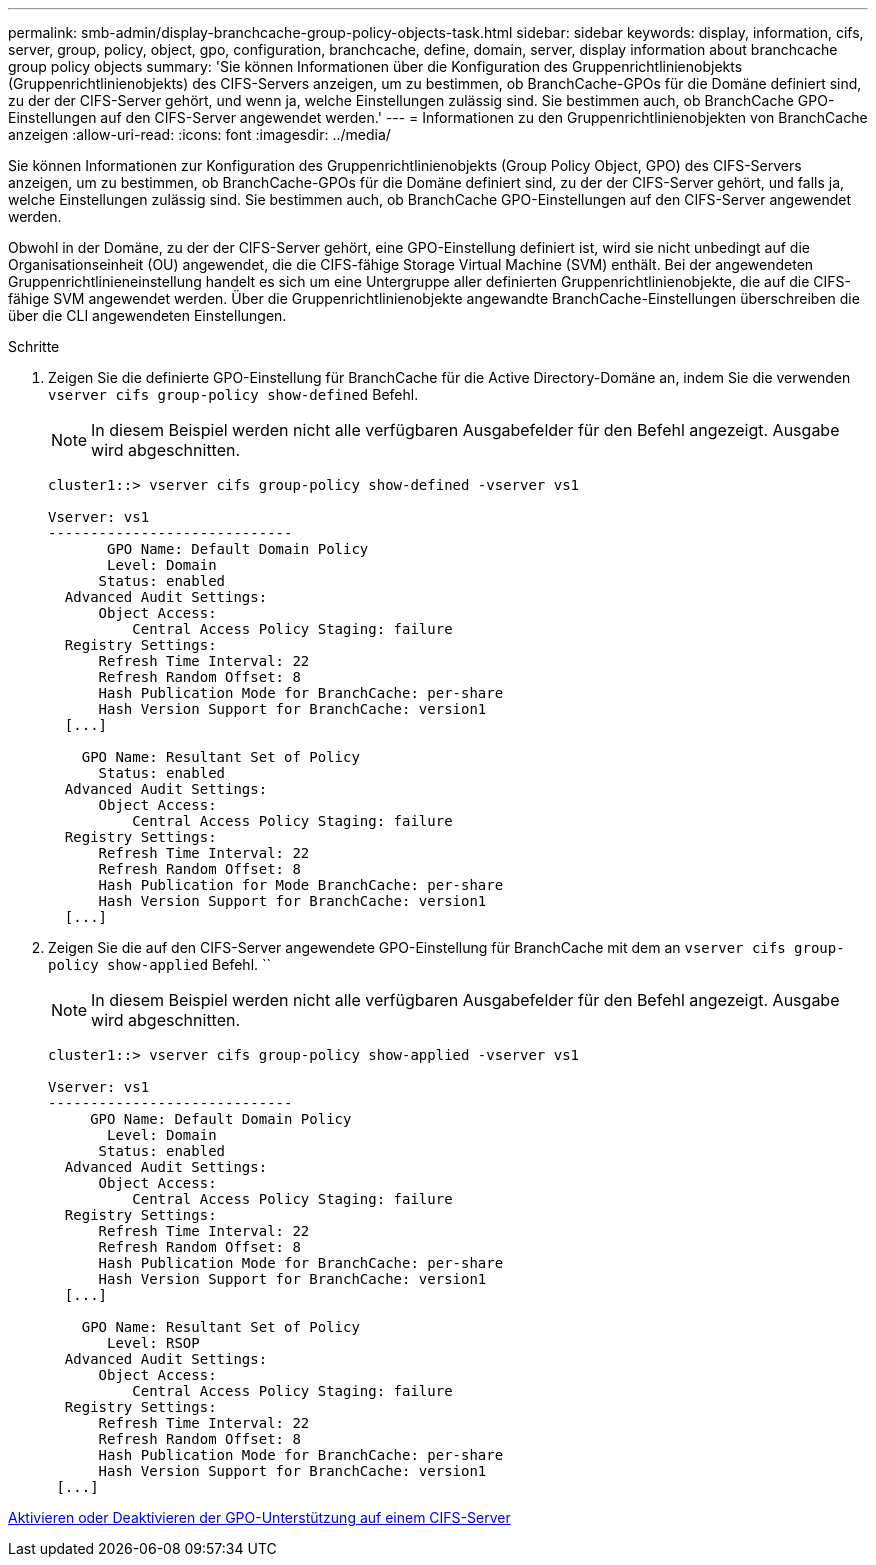 ---
permalink: smb-admin/display-branchcache-group-policy-objects-task.html 
sidebar: sidebar 
keywords: display, information, cifs, server, group, policy, object, gpo, configuration, branchcache, define, domain, server, display information about branchcache group policy objects 
summary: 'Sie können Informationen über die Konfiguration des Gruppenrichtlinienobjekts (Gruppenrichtlinienobjekts) des CIFS-Servers anzeigen, um zu bestimmen, ob BranchCache-GPOs für die Domäne definiert sind, zu der der CIFS-Server gehört, und wenn ja, welche Einstellungen zulässig sind. Sie bestimmen auch, ob BranchCache GPO-Einstellungen auf den CIFS-Server angewendet werden.' 
---
= Informationen zu den Gruppenrichtlinienobjekten von BranchCache anzeigen
:allow-uri-read: 
:icons: font
:imagesdir: ../media/


[role="lead"]
Sie können Informationen zur Konfiguration des Gruppenrichtlinienobjekts (Group Policy Object, GPO) des CIFS-Servers anzeigen, um zu bestimmen, ob BranchCache-GPOs für die Domäne definiert sind, zu der der CIFS-Server gehört, und falls ja, welche Einstellungen zulässig sind. Sie bestimmen auch, ob BranchCache GPO-Einstellungen auf den CIFS-Server angewendet werden.

Obwohl in der Domäne, zu der der CIFS-Server gehört, eine GPO-Einstellung definiert ist, wird sie nicht unbedingt auf die Organisationseinheit (OU) angewendet, die die CIFS-fähige Storage Virtual Machine (SVM) enthält. Bei der angewendeten Gruppenrichtlinieneinstellung handelt es sich um eine Untergruppe aller definierten Gruppenrichtlinienobjekte, die auf die CIFS-fähige SVM angewendet werden. Über die Gruppenrichtlinienobjekte angewandte BranchCache-Einstellungen überschreiben die über die CLI angewendeten Einstellungen.

.Schritte
. Zeigen Sie die definierte GPO-Einstellung für BranchCache für die Active Directory-Domäne an, indem Sie die verwenden `vserver cifs group-policy show-defined` Befehl.
+
[NOTE]
====
In diesem Beispiel werden nicht alle verfügbaren Ausgabefelder für den Befehl angezeigt. Ausgabe wird abgeschnitten.

====
+
[listing]
----
cluster1::> vserver cifs group-policy show-defined -vserver vs1

Vserver: vs1
-----------------------------
       GPO Name: Default Domain Policy
       Level: Domain
      Status: enabled
  Advanced Audit Settings:
      Object Access:
          Central Access Policy Staging: failure
  Registry Settings:
      Refresh Time Interval: 22
      Refresh Random Offset: 8
      Hash Publication Mode for BranchCache: per-share
      Hash Version Support for BranchCache: version1
  [...]

    GPO Name: Resultant Set of Policy
      Status: enabled
  Advanced Audit Settings:
      Object Access:
          Central Access Policy Staging: failure
  Registry Settings:
      Refresh Time Interval: 22
      Refresh Random Offset: 8
      Hash Publication for Mode BranchCache: per-share
      Hash Version Support for BranchCache: version1
  [...]
----
. Zeigen Sie die auf den CIFS-Server angewendete GPO-Einstellung für BranchCache mit dem an `vserver cifs group-policy show-applied` Befehl. ``
+
[NOTE]
====
In diesem Beispiel werden nicht alle verfügbaren Ausgabefelder für den Befehl angezeigt. Ausgabe wird abgeschnitten.

====
+
[listing]
----
cluster1::> vserver cifs group-policy show-applied -vserver vs1

Vserver: vs1
-----------------------------
     GPO Name: Default Domain Policy
       Level: Domain
      Status: enabled
  Advanced Audit Settings:
      Object Access:
          Central Access Policy Staging: failure
  Registry Settings:
      Refresh Time Interval: 22
      Refresh Random Offset: 8
      Hash Publication Mode for BranchCache: per-share
      Hash Version Support for BranchCache: version1
  [...]

    GPO Name: Resultant Set of Policy
       Level: RSOP
  Advanced Audit Settings:
      Object Access:
          Central Access Policy Staging: failure
  Registry Settings:
      Refresh Time Interval: 22
      Refresh Random Offset: 8
      Hash Publication Mode for BranchCache: per-share
      Hash Version Support for BranchCache: version1
 [...]
----


xref:enable-disable-gpo-support-task.adoc[Aktivieren oder Deaktivieren der GPO-Unterstützung auf einem CIFS-Server]
